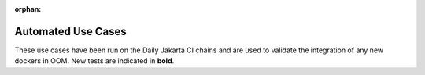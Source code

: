 .. This work is licensed under a Creative Commons Attribution 4.0
   International License. http://creativecommons.org/licenses/by/4.0

.. _release_automated_usecases:

:orphan:

Automated Use Cases
-------------------

These use cases have been run on the Daily Jakarta CI chains and are used to
validate the integration of any new dockers in OOM.
New tests are indicated in **bold**.

.. csv-table:: Infrastructure Healthcheck Tests
    :file: ../files/csv/tests-infrastructure-healthcheck.csv
    :widths: 20,40,20,20
    :delim: ;
    :header-rows: 1

.. csv-table:: Healthcheck Tests
    :file: ../files/csv/tests-healthcheck.csv
    :widths: 20,40,20,20
    :delim: ;
    :header-rows: 1

.. csv-table:: Smoke Tests
    :file: ../files/csv/tests-smoke.csv
    :widths: 20,40,20,20
    :delim: ;
    :header-rows: 1

.. csv-table:: Security Tests
    :file: ../files/csv/tests-security.csv
    :widths: 20,40,20,20
    :delim: ;
    :header-rows: 1
